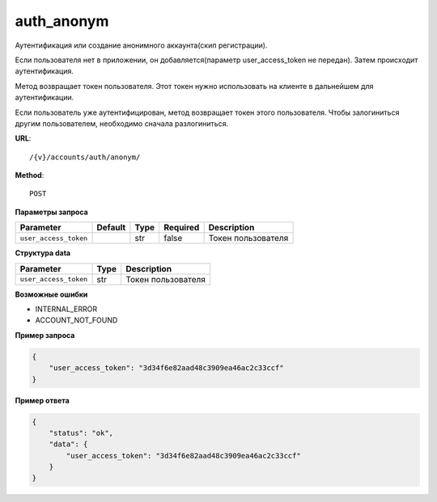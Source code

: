 auth_anonym
===========

Аутентификация или создание анонимного аккаунта(скип регистрации).

Если пользователя нет в приложении, он добавляется(параметр user_access_token не передан).
Затем происходит аутентификация.

Метод возвращает токен пользователя. Этот токен нужно использовать на клиенте в дальнейшем для аутентификации.

Если пользователь уже аутентифицирован, метод возвращает токен этого пользователя.
Чтобы залогиниться другим пользователем, необходимо сначала разлогиниться.

**URL**::

    /{v}/accounts/auth/anonym/

**Method**::

    POST

**Параметры запроса**

=====================  =======  ====  ========  ==================
Parameter              Default  Type  Required  Description
=====================  =======  ====  ========  ==================
``user_access_token``           str   false     Токен пользователя
=====================  =======  ====  ========  ==================

**Структура data**

=====================  ====  ==================
Parameter              Type  Description
=====================  ====  ==================
``user_access_token``  str   Токен пользователя
=====================  ====  ==================

**Возможные ошибки**

* INTERNAL_ERROR
* ACCOUNT_NOT_FOUND

**Пример запроса**

.. code-block:: javascript

    {
        "user_access_token": "3d34f6e82aad48c3909ea46ac2c33ccf"
    }

**Пример ответа**

.. code-block:: javascript

    {
        "status": "ok",
        "data": {
            "user_access_token": "3d34f6e82aad48c3909ea46ac2c33ccf"
        }
    }